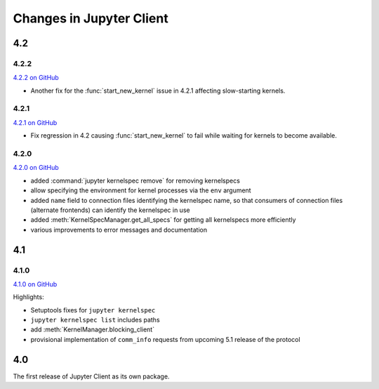 .. _changelog:

=========================
Changes in Jupyter Client
=========================

4.2
===

4.2.2
-----

`4.2.2 on GitHub <https://github.com/jupyter/jupyter_client/milestones/4.2.2>`__

- Another fix for the :func:`start_new_kernel` issue in 4.2.1 affecting slow-starting kernels.


4.2.1
-----

`4.2.1 on GitHub <https://github.com/jupyter/jupyter_client/milestones/4.2.1>`__

- Fix regression in 4.2 causing :func:`start_new_kernel`
  to fail while waiting for kernels to become available.


4.2.0
-----

`4.2.0 on GitHub <https://github.com/jupyter/jupyter_client/milestones/4.2>`__

- added :command:`jupyter kernelspec remove` for removing kernelspecs
- allow specifying the environment for kernel processes via the ``env`` argument
- added ``name`` field to connection files identifying the kernelspec name,
  so that consumers of connection files (alternate frontends) can identify the kernelspec in use
- added :meth:`KernelSpecManager.get_all_specs` for getting all kernelspecs more efficiently
- various improvements to error messages and documentation

4.1
===

4.1.0
-----

`4.1.0 on GitHub <https://github.com/jupyter/jupyter_client/milestones/4.1>`__

Highlights:

- Setuptools fixes for ``jupyter kernelspec``
- ``jupyter kernelspec list`` includes paths
- add :meth:`KernelManager.blocking_client`
- provisional implementation of ``comm_info`` requests from upcoming 5.1 release of the protocol

4.0
===

The first release of Jupyter Client as its own package.
